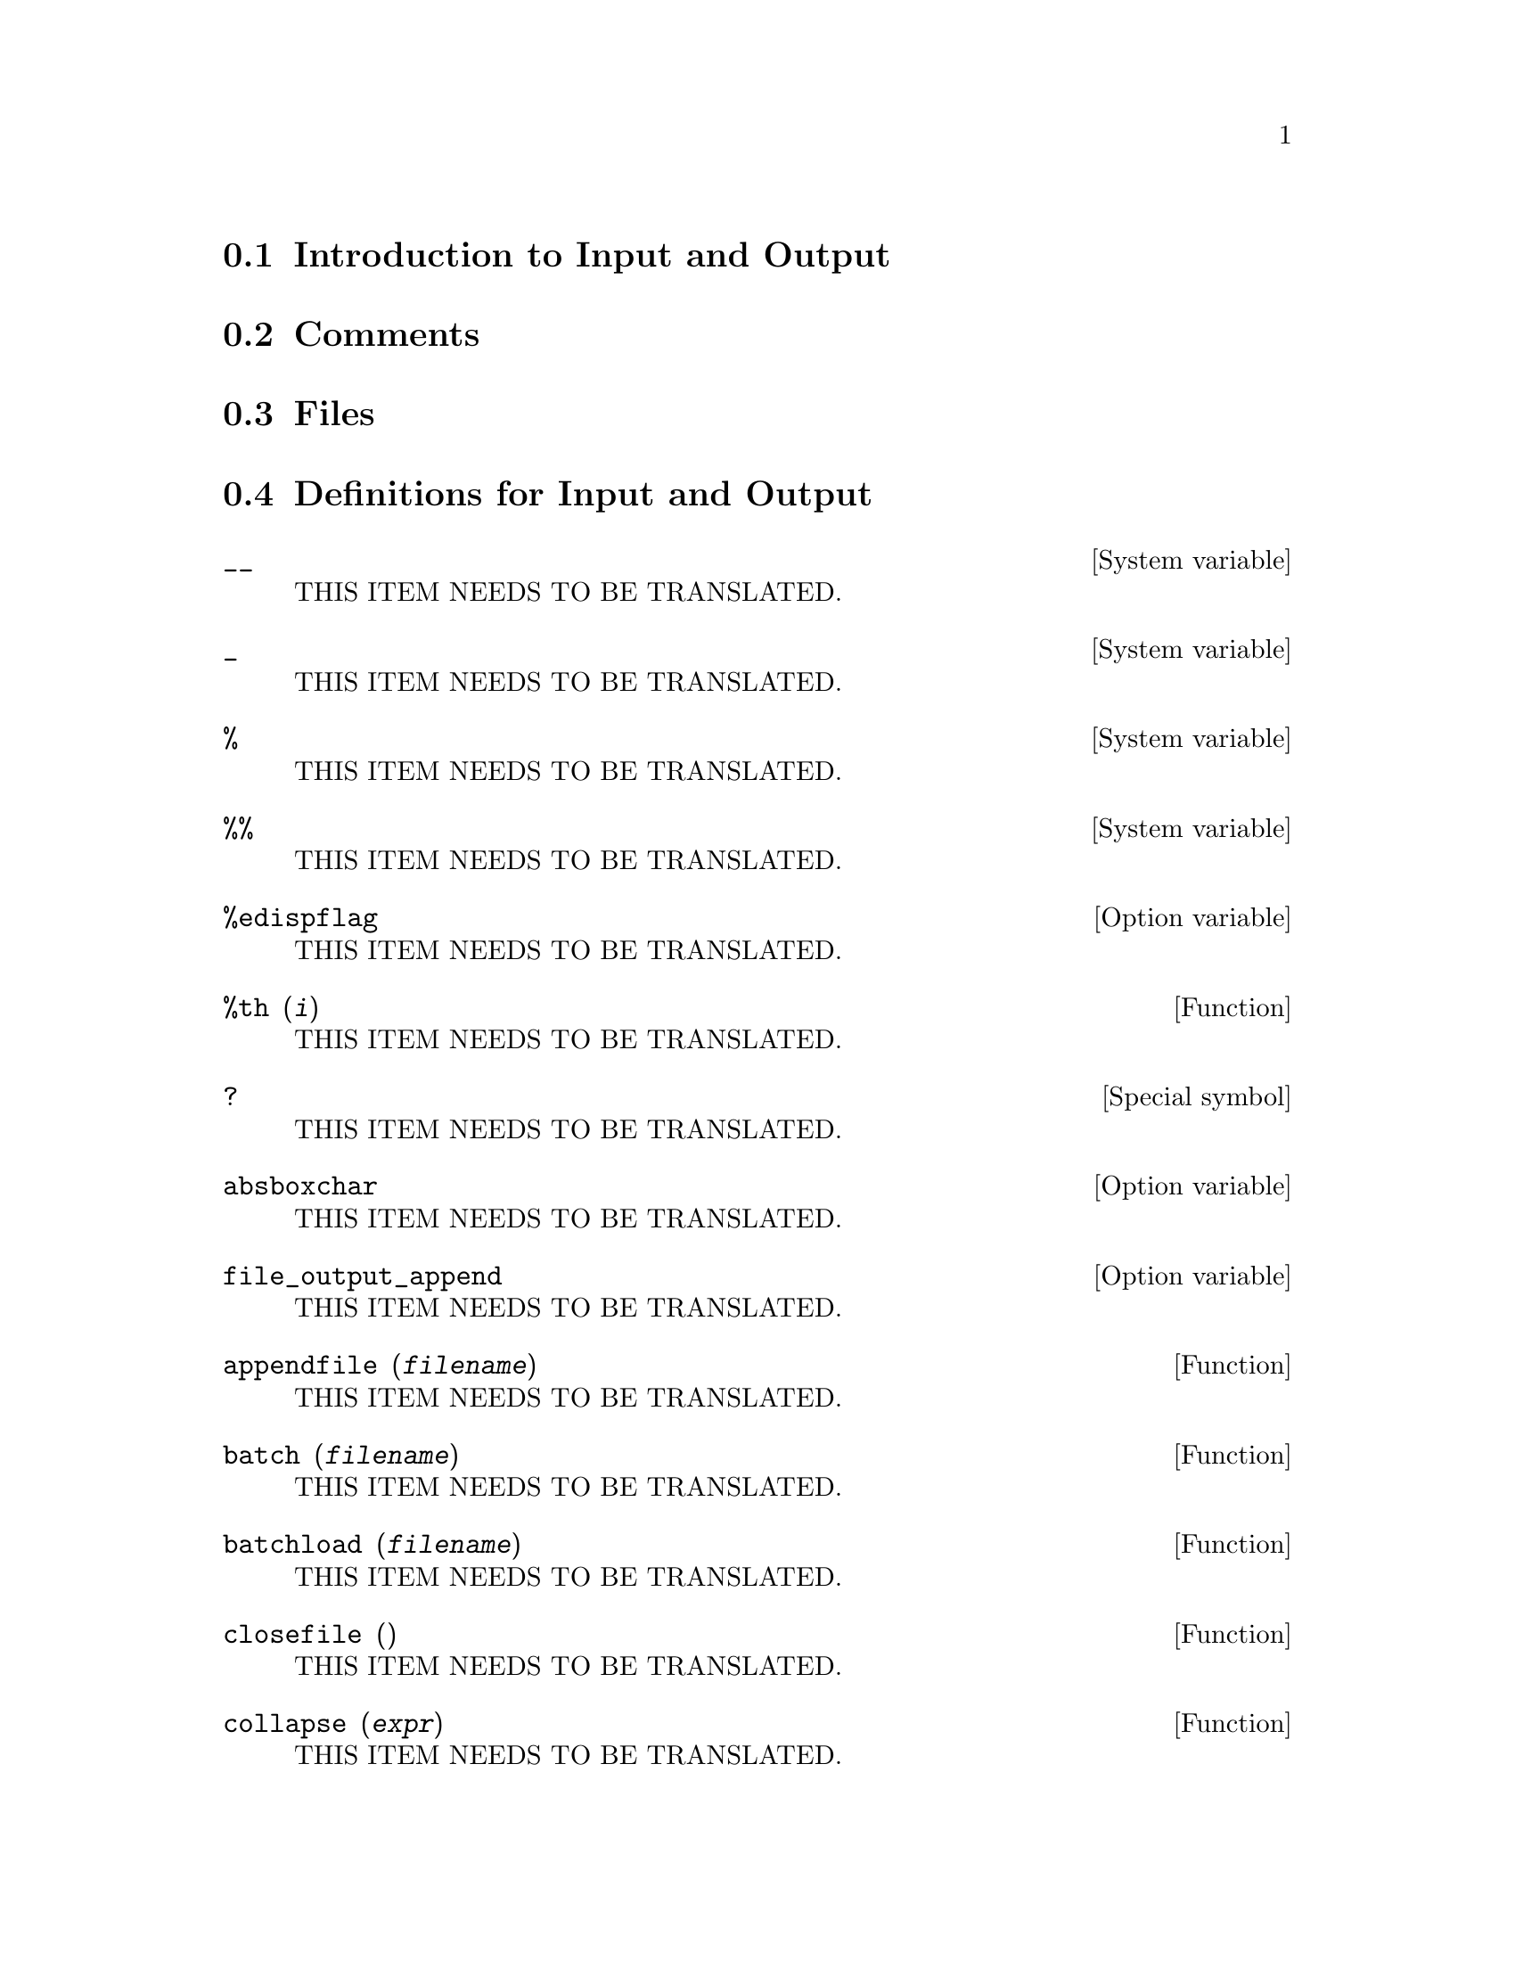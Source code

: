 @menu
* Introduction to Input and Output::  
* Comments::
* Files::                       
* Definitions for Input and Output::  
@end menu

@node Introduction to Input and Output, Comments, Input and Output, Input and Output
@section Introduction to Input and Output

@node Comments, Files, Introduction to Input and Output, Input and Output
@section Comments

@node Files, Definitions for Input and Output, Comments, Input and Output
@section Files

@node Definitions for Input and Output,  , Files, Input and Output
@section Definitions for Input and Output

@defvr {System variable} __
THIS ITEM NEEDS TO BE TRANSLATED.
@end defvr

@defvr {System variable} _
THIS ITEM NEEDS TO BE TRANSLATED.
@end defvr

@defvr {System variable} %
THIS ITEM NEEDS TO BE TRANSLATED.
@end defvr

@defvr {System variable} %%
THIS ITEM NEEDS TO BE TRANSLATED.
@end defvr

@defvr {Option variable} %edispflag
THIS ITEM NEEDS TO BE TRANSLATED.
@end defvr

@deffn {Function} %th (@var{i})
THIS ITEM NEEDS TO BE TRANSLATED.
@end deffn

@deffn {Special symbol} ?
THIS ITEM NEEDS TO BE TRANSLATED.
@end deffn

@defvr {Option variable} absboxchar
THIS ITEM NEEDS TO BE TRANSLATED.
@end defvr

@defvr {Option variable} file_output_append
THIS ITEM NEEDS TO BE TRANSLATED.
@end defvr

@deffn {Function} appendfile (@var{filename})
THIS ITEM NEEDS TO BE TRANSLATED.
@end deffn

@deffn {Function} batch (@var{filename})
THIS ITEM NEEDS TO BE TRANSLATED.
@end deffn

@deffn {Function} batchload (@var{filename})
THIS ITEM NEEDS TO BE TRANSLATED.
@end deffn

@deffn {Function} closefile ()
THIS ITEM NEEDS TO BE TRANSLATED.
@end deffn

@deffn {Function} collapse (@var{expr})
THIS ITEM NEEDS TO BE TRANSLATED.
@end deffn

@deffn {Function} concat (@var{arg_1}, @var{arg_2}, ...)
THIS ITEM NEEDS TO BE TRANSLATED.
@end deffn

@deffn {Function} sconcat (@var{arg_1}, @var{arg_2}, ...)
THIS ITEM NEEDS TO BE TRANSLATED.
@end deffn

@deffn {Function} disp (@var{expr_1}, @var{expr_2}, ...)
THIS ITEM NEEDS TO BE TRANSLATED.
@end deffn

@deffn {Function} dispcon (@var{tensor_1}, @var{tensor_2}, ...)
@deffnx {Function} dispcon (all)
THIS ITEM NEEDS TO BE TRANSLATED.
@end deffn

@deffn {Function} display (@var{expr_1}, @var{expr_2}, ...)
THIS ITEM NEEDS TO BE TRANSLATED.
@end deffn

@defvr {Option variable} display2d
THIS ITEM NEEDS TO BE TRANSLATED.
@end defvr

@defvr {Option variable} display_format_internal
THIS ITEM NEEDS TO BE TRANSLATED.
@end defvr

@deffn {Function} dispterms (@var{expr})
THIS ITEM NEEDS TO BE TRANSLATED.
@end deffn

@defvr {Option variable} error_size
THIS ITEM NEEDS TO BE TRANSLATED.
@end defvr

@defvr {Option variable} error_syms
THIS ITEM NEEDS TO BE TRANSLATED.
@end defvr

@deffn {Function} expt (@var{a}, @var{b})
THIS ITEM NEEDS TO BE TRANSLATED.
@end deffn

@defvr {Option variable} exptdispflag
THIS ITEM NEEDS TO BE TRANSLATED.
@end defvr

@deffn {Function} filename_merge (@var{path}, @var{filename})
THIS ITEM NEEDS TO BE TRANSLATED.
@end deffn

@deffn {Function} file_search (@var{filename})
@deffnx {Function} file_search (@var{filename}, @var{pathlist})
THIS ITEM NEEDS TO BE TRANSLATED.
@end deffn

@defvr {Option variable} file_search_maxima
@defvrx {Option variable} file_search_lisp
@defvrx {Option variable} file_search_demo
THIS ITEM NEEDS TO BE TRANSLATED.
@end defvr

@deffn {Function} file_type (@var{filename})
THIS ITEM NEEDS TO BE TRANSLATED.
@end deffn

@deffn {Function} grind (@var{expr})
@deffnx {Option variable} grind
THIS ITEM NEEDS TO BE TRANSLATED.
@end deffn

@defvr {Option variable} ibase
THIS ITEM NEEDS TO BE TRANSLATED.
@end defvr

@defvr {Option variable} inchar
THIS ITEM NEEDS TO BE TRANSLATED.
@end defvr

@deffn {Function} ldisp (@var{expr_1}, ..., @var{expr_n})
THIS ITEM NEEDS TO BE TRANSLATED.
@end deffn

@deffn {Function} ldisplay (@var{expr_1}, ..., @var{expr_n})
THIS ITEM NEEDS TO BE TRANSLATED.
@end deffn

@defvr {Option variable} linechar
THIS ITEM NEEDS TO BE TRANSLATED.
@end defvr

@defvr {Option variable} linel
THIS ITEM NEEDS TO BE TRANSLATED.
@end defvr

@defvr {Option variable} lispdisp
THIS ITEM NEEDS TO BE TRANSLATED.
@end defvr

@deffn {Function} load (@var{filename})
THIS ITEM NEEDS TO BE TRANSLATED.
@end deffn

@deffn {Function} loadfile (@var{filename})
THIS ITEM NEEDS TO BE TRANSLATED.
@end deffn

@defvr {Option variable} loadprint
THIS ITEM NEEDS TO BE TRANSLATED.
@end defvr

@defvr {Option variable} obase
THIS ITEM NEEDS TO BE TRANSLATED.
@end defvr

@defvr {Option variable} outchar
THIS ITEM NEEDS TO BE TRANSLATED.
@end defvr

@defvr {Option variable} packagefile
THIS ITEM NEEDS TO BE TRANSLATED.
@end defvr

@defvr {Option variable} pfeformat
THIS ITEM NEEDS TO BE TRANSLATED.
@end defvr

@deffn {Function} print (@var{expr_1}, ..., @var{expr_n})
THIS ITEM NEEDS TO BE TRANSLATED.
@end deffn

@deffn {Function} tcl_output (@var{list}, @var{i0}, @var{skip})
@deffnx {Function} tcl_output (@var{list}, @var{i0})
@deffnx {Function} tcl_output ([@var{list_1}, ..., @var{list_n}], @var{i})
THIS ITEM NEEDS TO BE TRANSLATED.
@end deffn

@deffn {Function} read (@var{expr_1}, ..., @var{expr_n})
THIS ITEM NEEDS TO BE TRANSLATED.
@end deffn

@deffn {Function} readonly (@var{expr_1}, ..., @var{expr_n})
THIS ITEM NEEDS TO BE TRANSLATED.
@end deffn

@deffn {Function} reveal (@var{expr}, @var{depth})
THIS ITEM NEEDS TO BE TRANSLATED.
@end deffn

@defvr {Option variable} rmxchar
THIS ITEM NEEDS TO BE TRANSLATED.
@end defvr

@deffn {Function} save (@var{filename}, @var{name_1}, @var{name_2}, @var{name_3}, ...)
@deffnx {Function} save (@var{filename}, values, functions, labels, ...)
@deffnx {Function} save (@var{filename}, [@var{m}, @var{n}])
@deffnx {Function} save (@var{filename}, @var{name_1}=@var{expr_1}, ...)
@deffnx {Function} save (@var{filename}, all)
THIS ITEM NEEDS TO BE TRANSLATED.
@end deffn

@defvr {Option variable} savedef
THIS ITEM NEEDS TO BE TRANSLATED.
@end defvr

@deffn {Function} show (@var{expr})
THIS ITEM NEEDS TO BE TRANSLATED.
@end deffn

@deffn {Function} showratvars (@var{expr})
THIS ITEM NEEDS TO BE TRANSLATED.
@end deffn

@defvr {Option variable} stardisp
THIS ITEM NEEDS TO BE TRANSLATED.
@end defvr

@deffn {Function} string (@var{expr})
THIS ITEM NEEDS TO BE TRANSLATED.
@end deffn

@defvr {Lisp variable} stringdisp
THIS ITEM NEEDS TO BE TRANSLATED.
@end defvr

@deffn {Function} stringout (@var{filename}, @var{expr_1}, @var{expr_2}, @var{expr_3}, ...)
@deffnx {Function} stringout (@var{filename}, [@var{m}, @var{n}])
@deffnx {Function} stringout (@var{filename}, input)
@deffnx {Function} stringout (@var{filename}, functions)
@deffnx {Function} stringout (@var{filename}, values)
THIS ITEM NEEDS TO BE TRANSLATED.
@end deffn

@deffn {Function} tex (@var{expr})
@deffnx {Function} tex (@var{label})
@deffnx {Function} tex (@var{expr}, @var{filename})
@deffnx {Function} tex (@var{label}, @var{filename})
THIS ITEM NEEDS TO BE TRANSLATED.
@end deffn

@deffn {Function} texput (@var{a}, @var{s})
@deffnx {Function} texput (@var{a}, @var{s}, @var{operator_type})
@deffnx {Function} texput (@var{a}, [@var{s_1}, @var{s_2}], matchfix)
@deffnx {Function} texput (@var{a}, [@var{s_1}, @var{s_2}, @var{s_3}], matchfix)
THIS ITEM NEEDS TO BE TRANSLATED.
@end deffn

@deffn {Function} system (@var{command})
THIS ITEM NEEDS TO BE TRANSLATED.
@end deffn

@defvr {Option variable} ttyoff
THIS ITEM NEEDS TO BE TRANSLATED.
@end defvr

@deffn {Function} with_stdout (@var{filename}, @var{expr_1}, @var{expr_2}, @var{expr_3}, ...)
THIS ITEM NEEDS TO BE TRANSLATED.
@end deffn

@deffn {Function} writefile (@var{filename})
THIS ITEM NEEDS TO BE TRANSLATED.
@end deffn

